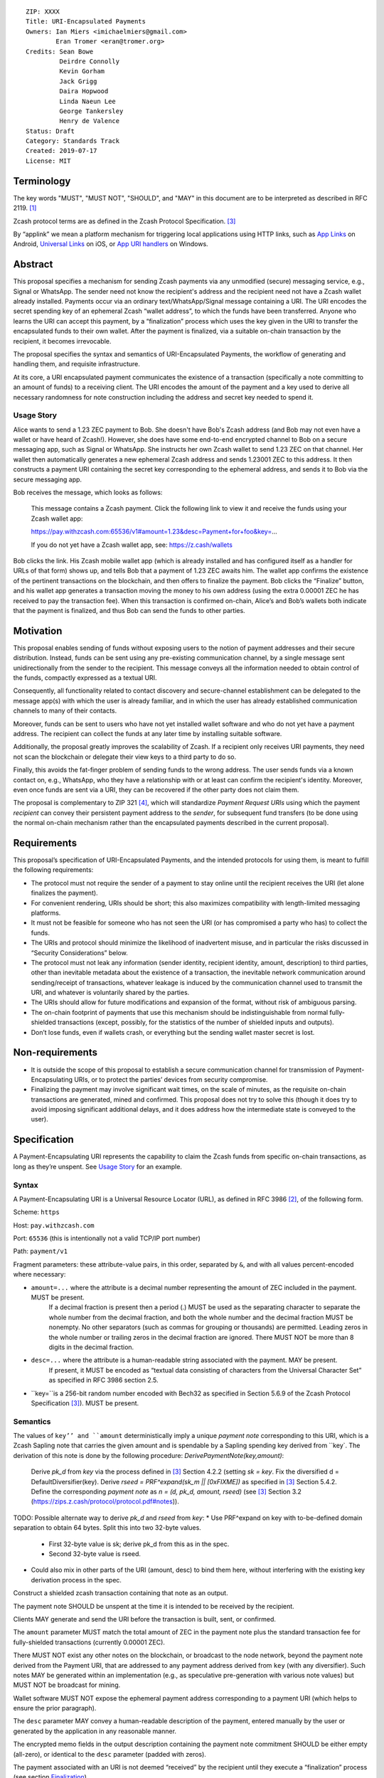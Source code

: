 ::

  ZIP: XXXX
  Title: URI-Encapsulated Payments
  Owners: Ian Miers <imichaelmiers@gmail.com>
          Eran Tromer <eran@tromer.org>
  Credits: Sean Bowe
           Deirdre Connolly
           Kevin Gorham
           Jack Grigg
           Daira Hopwood
           Linda Naeun Lee
           George Tankersley
           Henry de Valence
  Status: Draft
  Category: Standards Track
  Created: 2019-07-17
  License: MIT

Terminology
===========

The key words "MUST", "MUST NOT", "SHOULD", and "MAY" in this document are to be 
interpreted as described in RFC 2119. [#RFC2119]_

Zcash protocol terms are as defined in the Zcash Protocol Specification. [#protocol]_

.. _applink:
By “applink” we mean a platform mechanism for triggering local applications using HTTP links, such as `App Links`_ on Android, `Universal Links`_ on iOS, or `App URI handlers`_ on Windows.


Abstract
========

This proposal specifies a mechanism for sending Zcash payments via any unmodified (secure) messaging service, e.g., Signal or WhatsApp. The sender need not know the recipient's address and the recipient need not have a Zcash wallet already installed. Payments occur via an ordinary text/WhatsApp/Signal message containing a URI. The URI encodes the secret spending key of an ephemeral Zcash “wallet address”, to which the funds have been transferred. Anyone who learns the URI can accept this payment, by a “finalization” process which uses the key given in the URI to transfer the encapsulated funds to their own wallet. After the payment is finalized, via a suitable on-chain transaction by the recipient, it becomes irrevocable.

The proposal specifies the syntax and semantics of URI-Encapsulated Payments, the workflow of generating and handling them, and requisite infrastructure.

At its core, a URI encapsulated payment communicates the existence of a transaction (specifically a note committing to an amount of funds) to a receiving client.  The URI encodes the amount of the payment and a key used to derive all necessary randomness for note construction including the address and secret key needed to spend it.

Usage Story
-----------

Alice wants to send a 1.23 ZEC payment to Bob. She doesn't have Bob's Zcash address (and Bob may not even have a wallet or have heard of Zcash!). However, she does have some end-to-end encrypted channel to Bob on a secure messaging app, such as Signal or WhatsApp. She instructs her own Zcash wallet to send 1.23 ZEC on that channel. Her wallet then automatically generates a new ephemeral Zcash address and sends 1.23001 ZEC to this address. It then constructs a payment URI containing the secret key corresponding to the ephemeral address, and sends it to Bob via the secure messaging app.

Bob receives the message, which looks as follows:

    This message contains a Zcash payment.
    Click the following link to view it and receive the funds using your Zcash wallet app: 
    
    https://pay.withzcash.com:65536/v1#amount=1.23&desc=Payment+for+foo&key=...
    
    If you do not yet have a Zcash wallet app, see: https://z.cash/wallets

Bob clicks the link. His Zcash mobile wallet app (which is already installed and has configured itself as a handler for URLs of that form) shows up, and tells Bob that a payment of 1.23 ZEC awaits him. The wallet app confirms the existence of the pertinent transactions on the blockchain, and then offers to finalize the payment. Bob clicks the “Finalize” button, and his wallet app generates a transaction moving the money to his own address (using the extra 0.00001 ZEC he has received to pay the transaction fee). When this transaction is confirmed on-chain, Alice’s and Bob’s wallets both indicate that the payment is finalized, and thus Bob can send the funds to other parties.


Motivation
==========

This proposal enables sending of funds without exposing users to the notion of payment addresses and their secure distribution. Instead, funds can be sent using any pre-existing communication channel, by a single message sent unidirectionally from the sender to the recipient. This message conveys all the information needed to obtain control of the funds, compactly expressed as a textual URI.

Consequently, all functionality related to contact discovery and secure-channel establishment can be delegated to the message app(s) with which the user is already familiar, and in which the user has already established communication channels to many of their contacts.

Moreover, funds can be sent to users who have not yet installed wallet software and who do not yet have a payment address. The recipient can collect the funds at any later time by installing suitable software.

Additionally, the proposal greatly improves the scalability of Zcash. If a recipient only receives URI payments, they need not scan the blockchain or delegate their view keys to a third party to do so.

Finally, this avoids the fat-finger problem of sending funds to the wrong address. The user sends funds via a known contact on, e.g., WhatsApp, who they have a relationship with or at least can confirm the recipient's identity. Moreover, even once funds are sent via a URI, they can be recovered if the other party does not claim them.

The proposal is complementary to ZIP 321 [#zip321]_, which will standardize *Payment Request URIs* using which the payment *recipient* can convey their persistent payment address to the *sender*, for subsequent fund transfers (to be done using the normal on-chain mechanism rather than the encapsulated payments described in the current proposal).


Requirements
============

This proposal’s specification of URI-Encapsulated Payments, and the intended protocols for using them, is meant to fulfill the following requirements:

* The protocol must not require the sender of a payment to stay online until the recipient receives the URI (let alone finalizes the payment).

* For convenient rendering, URIs should be short; this also maximizes compatibility with length-limited messaging platforms.

* It must not be feasible for someone who has not seen the URI (or has compromised a party who has) to collect the funds.

* The URIs and protocol should minimize the likelihood of inadvertent misuse, and in particular the risks discussed in “Security Considerations” below.

* The protocol must not leak any information (sender identity, recipient identity, amount, description) to third parties, other than inevitable metadata about the existence of a transaction, the inevitable network communication around sending/receipt of transactions, whatever leakage is induced by the communication channel used to transmit the URI, and whatever is voluntarily shared by the parties.

* The URIs should allow for future modifications and expansion of the format, without risk of ambiguous parsing.

* The on-chain footprint of payments that use this mechanism should be indistinguishable from normal fully-shielded transactions (except, possibly, for the statistics of the number of shielded inputs and outputs).

* Don’t lose funds, even if wallets crash, or everything but the sending wallet master secret is lost.

Non-requirements
================

* It is outside the scope of this proposal to establish a secure communication channel for transmission of Payment-Encapsulating URIs, or to protect the parties’ devices from security compromise.

* Finalizing the payment may involve significant wait times, on the scale of minutes, as the requisite on-chain transactions are generated, mined and confirmed. This proposal does not try to solve this (though it does try to avoid imposing significant additional delays, and it does address how the intermediate state is conveyed to the user).


Specification
=============

A Payment-Encapsulating URI represents the capability to claim the Zcash funds from specific on-chain transactions, as long as they’re unspent. See `Usage Story`_ for an example.

Syntax
------

A Payment-Encapsulating URI is a Universal Resource Locator (URL), as defined in RFC 3986 [#RFC3986]_, of the following form.

Scheme: ``https``

Host: ``pay.withzcash.com``

Port: ``65536`` (this is intentionally not a valid TCP/IP port number)

Path: ``payment/v1``

Fragment parameters: these attribute-value pairs, in this order, separated by ``&``, and with all values percent-encoded where necessary:

* ``amount=...`` where the attribute is a decimal number representing the amount of ZEC included in the payment. MUST be present.
   If a decimal fraction is present then a period (.) MUST be used as the separating character to separate the whole number from the decimal fraction, and both the whole number and the decimal fraction MUST be nonempty. No other separators (such as commas for grouping or thousands) are permitted. Leading zeros in the whole number or trailing zeros in the decimal fraction are ignored. There MUST NOT be more than 8 digits in the decimal fraction.
* ``desc=...`` where the attribute is a human-readable string associated with the payment. MAY be present.
   If present, it MUST be encoded as “textual data consisting of characters from the Universal Character Set” as specified in RFC 3986 section 2.5. 
* ``key=``is a 256-bit random number encoded with Bech32 as specified in Section 5.6.9 of the Zcash Protocol Specification [#protocol]_). MUST be present.


Semantics
---------

The values of ``key’’ and ``amount`` deterministically imply a unique *payment note* corresponding to this URI, which is a Zcash Sapling note that carries the given amount and is spendable by a Sapling spending key derived from ``key`. The derivation of this note is done by the following procedure:
*DerivePaymentNote(key,amount)*:
    Derive *pk_d* from *key* via the process defined in [#protocol]_ Section 4.2.2 (setting *sk = key*.
    Fix the diversified d = DefaultDiversifier(key).
    Derive *rseed = PRF^expand(sk_m || [0xFIXME])* as specified in [#protocol]_ Section 5.4.2.
    Define the corresponding *payment note* as *n = (d, pk_d, amount, rseed)*  (see [#protocol]_ Section 3.2 (https://zips.z.cash/protocol/protocol.pdf#notes)).

TODO: Possible alternate way to derive `pk_d` and `rseed` from `key`:
* Use PRF^expand on key with to-be-defined domain separation to obtain 64 bytes. Split this into two 32-byte values.
  * First 32-byte value is sk; derive pk_d from this as in the spec.
  * Second 32-byte value is rseed.
* Could also mix in other parts of the URI (amount, desc) to bind them here, without interfering with the existing key derivation process in the spec.

Construct a shielded zcash transaction containing that note as an output.

The payment note SHOULD be unspent at the time it is intended to be received by the recipient. 

Clients MAY generate and send the URI before the transaction is built, sent, or confirmed.

The ``amount`` parameter MUST match the total amount of ZEC in the payment note plus the standard transaction fee for fully-shielded transactions (currently 0.00001 ZEC).

There MUST NOT exist any other notes on the blockchain, or broadcast to the node network, beyond the payment note derived from the Payment URI, that are addressed to any payment address derived from ``key`` (with any diversifier). Such notes MAY be generated within an implementation (e.g., as speculative pre-generation with various note values) but MUST NOT be broadcast for mining.

Wallet software MUST NOT expose the ephemeral payment address corresponding to a payment URI (which helps to ensure the prior paragraph).

The ``desc`` parameter MAY convey a human-readable description of the payment, entered manually by the user or generated by the application in any reasonable manner.

The encrypted memo fields in the output description containing the payment note commitment SHOULD be either empty (all-zero), or identical to the ``desc`` parameter (padded with zeros).

The payment associated with an URI is not deemed “received” by the recipient until they execute a “finalization” process (see section `Finalization`_).

When conveying payment to users, the sender’s and recipient’s wallet software MAY convey the description encoded in the ``desc`` parameter.

The recipient's wallet software SHOULD convey to the user that the ``desc`` value is merely a claim made by the party who sent the URI, and may be tentative, inaccurate or malicious.

In particular, the recipient’s wallet software SHOULD convey to the user that the amount of ZEC they can successfully transfer to their wallet may be different than that given by the ``amount`` parameter, and may change (possibly to zero), until the finalization process has been completed.


Centralized Deployment
----------------------

The owner of the ``withzcash.com`` domain name MUST NOT create a DNS record for the ``pay.withzcash.com`` domain name, nor a TLS certificate for it. All feasible means SHOULD be taken to ensure this, and to prevent unintended transfer of ownership or control over the ``withzcash.com`` domain name. (See `Rationale for URI Format`_ and `Security Considerations`_ below for discussion.)

Applink_ mechanisms let domain name owners provide a whitelist, specifying which apps are authorized to handle URLs with that domain name. This is implemented by serving suitable files at well-known paths on the web server of that domain or, in the case of a subdomain, its parent domain. Thus, the owner of the ``withzcash.com`` domain effectively controls the whitelist of apps that may be launched by users’ platform to handle URI-Encapsulated Payments (see `Security Implications`_). This whitelist should protect users from installing rogue apps that intercept incoming payments. Thus, the domain owner MUST do the following:
* Maintain such a whitelist and serve it as needed for the applink_ mechanisms of major platforms.
* Publish a policy for inclusion of apps in this whitelist.
* Use all feasible means to whitelist only apps that comply with the published policy.
* Publish the whitelist’s content in human-readable form.
* Provide clear and effective means for rapid removal of apps from the whitelist when required as security response.
* Use all feasible means to protect the whitelist’s integrity (in particular, this includes protecting the web server that serves the whitelist, the domain’s TLS certificate, and the means by which the whitelist is modified).
* Use effective means for keeping a precise, irrevocable and public history of the whitelist (e.g., using a timestamped Git repository, or an accountability mechanism akin to Certificate Transparency).

They also SHOULD:
* Strive for the whitelist to include all apps that would not place the user at any greater security risk than reputable state-of-the-art wallet apps.


Testing
-------

For testing purposes, all of the above specification is duplicated for the Zcash testnet network, substituting ``TAZ`` (Zcash testnet coins) for ``ZEC`` and ``testzcash.com`` for ``withzcash.com``.

A separate “testnet whitelist” MUST be maintained by the owner of the ``testzcash.com`` domain name, with a separate policy that SHOULD allow any legitimate third-party developer to add their work-in-progress wallet for testing purposes. Integrity and availability MAY be looser.

Wallets apps MAY support just one type of payments (ZEC or TAZ), and if they support both then they MUST keep separate accounting and must clearly distinguish the type when payments or balances are conveyed to users.


Rationale for URI Format
------------------------

The URI format ``https://pay.withzcash.com:65536/v1#...``  was chosen to allow automatic triggering of wallet software on mobile devices, using the platform’s applink_ mechanism, while minimizing the risk of payment information being intercepted by third parties. The latter is prevented by a defense in depth, where any of the following suffices to prevent the payment information from being exposed over the network:
* The ``pay.withzcash.com`` domain should not resolve.
* A valid TLS certificate for ``pay.withzcash.com`` should not exist..
* The port number ``65536`` is not valid for the TCPv4, TCPv6 or UDP protocols. Empirically, the common behavior in browsers and messaging apps, when following HTTPS links with port number port number 65536, is to render an empty or `about:blank` page rather than a DNS error; a network fetch is not triggered. (This may change if a network proxy protocol is used, but SOCKS5 also cannot represent port 65536.)
* The contents of the fragment identifier are specified by HTTP as being resolved locally, rather than sent over the network (but see the caveat about active JavaScript attacks below).

The downside is that if the user follows the link prior to installing a suitable wallet app, they get a weird-looking DNS error or a blank page. Also, the URL looks weird due to the port number.

Several alternatives were considered, but found to have inferior usability and/or security ramifications:

1.  ``https://pay.withzcash.com/v1#...``: similar to above, but without the port number, and backed by a DNS record, TLS certificate and web server for ``pay.withzcash.com`` that serves an informative HTML page (e.g., “Please install a wallet to receive this payment”). This still allows handling by wallet apps using an applink_ mechanism, and provides a friendlier fallback in case the user follows the link prior to installing a suitable app. However, it creates a security risk. If the web server serving that web page is compromised, or impersonated using an DNS+TLS attack, then the attacker can capture they payment parameters and steal the funds. (Note that the sensitive information is in the fragment following the ``#``, which is not sent in an HTTP GET request; but the malicious server can serve JavaScript code which retrieves the fragment.)

2. ``zcash-data:payment/v1?amount=1.23&desc=Payment+for+foo&key=...``: a custom URI scheme, such as ``zcash-data``. This still allows for triggering application action (e.g., using Mobile Deep Links). However, on most platorms, *any* app installed on the device is able to register to handle links from (almost) any custom URI scheme. If the request is received by a rogue party, then the funds could be stolen. Even if received by an honest operator, funds could be stolen if they are compromised. Also, custom URI schemes are not linkified when displayed in some messaging apps.

   Note the use of the ``zcash-data`` URI scheme, rather than the more elegant ``zcash``, because URIs of the form ``zcash:address?...`` are already used to specify Zcash addresses and payment requests in ZIP 321 [#zip321]_, by analogy to the ``bitcoin`` URIs of BIP 21. An alternative is to use ``zcash:v1/payment?...``; legacy software may parse this as a payment request to the address ``v1``, which is invalid. Another alternative is to use ``zcash-payment:v1?...``, which is appealing in terms of length and readability, but may be gratuitous pollution of the URI scheme namespace.

Another option, which can be added to any of the above, is to add a confirmation code outside the URI that needs to be manually entered by the user into the wallet app, so that merely intercepting the URI link would not suffice. This does not seem to significantly reduce risk in the scenarios considered, and so deemed to not justify the reduced usability.


Lifecycle Specification
=======================

The lifecycle of a Payment-Encapsulating URI consists of several stages, which in the usual case culminate in the funds being irrevocably deposited into the recipient’s personal wallet irrevocably:

Generating the notes and URI
----------------------------
The sender’s Zcash wallet app creates an ephemeral spending key, sends ZEC funds to the payment addressed derived from that key, and creates a Payment-Encapsulating URI that contains this ephemeral spending key and the newly-generated note commitments.

Ephemeral key derivation
````````````````````````
The ephemeral keys within payment URIs are derived deterministically from the same seed as the main wallet. This ensures that if a wallet is recovered from backup, sent-but-unfinalized payments can be reclaimed.

The derivation mechanism is as follows:
* Use a ZIP 32 derivation pathway to obtain a child extended spending key from path ``m_Sapling/zip_number'/coin_type'/payment_index'``
  - Implementations need to remember which payment_index values they have used (in range 0..2^31), and not reuse them.
  - TODO: fill in zip_number once one is assigned.
* Compute *key = BLAKE2b-256(extended spending key, personal='Zcash_PaymentURI')*

URI Transmission
----------------
The sender conveys the Payment-Encapsulating URI to the intended recipient, over some secure channel (e.g., an end-to-end encrypted messaging platform such as Signal, WhatsApp or Magic Wormhole; or a QR code scanned in person).

If transmitted via a human-readable medium, such as a messaging app, the Payment-Encapsulating URI MAY be accompanied by a contextual explanation that the URI encapsulates a payment, and a suggested action by the recipient to complete the process (see Usage Story above for an example).

When sent via a human-readable medium that consists of discrete messages, the message that contains the URI SHOULD NOT contain any payment-specific or manually-entered information outside the URI itself, since this information may not be visible to the recipient (see “Message Rendering” below).

From this point, and until finalization or cancellation (see below), from the sender’s perspective the payment is “in progress”; it SHOULD be conveyed as such to the sender; and MUST NOT be conveyed as “finalized” or other phrasing that conveys successful completion.

Message Rendering
-----------------
The recipient’s device renders the Payment-Encapsulating URI, or an indication of its arrival, along with the aforementioned contextual explanation (if any). The user has the option of “opening” the URI (i.e., by clicking it), which results in the device opening a Zcash wallet app, using the local platforms app link mechanism.

A messaging app MAY recognize Payment-Encapsulating URIs, and render them in a way that conveys their nature more clearly than raw URI strings. If the messaging medium consists of discrete messages, and a message contains one or more Payment-Encapsulating URIs, then the messaging app MAY assume that all other content in that message is automatically generated and contains no payment-specific or manually-generated information, and thus may be discarded during rendering.


Payment Rendering and Blockchain Lookup
---------------------------------------
The recipient’s Zcash wallet app SHOULD present the payment amount and MAY present the description, as conveyed in the URI, along with an indication of the tentative nature of this information.

In parallel, the wallet app SHOULD retrieve the relevant transactions from the Zcash blockchain, by looking up the transaction given by the ``cmu`` parameter (this MAY use an efficient index, perhaps assisted by a server), and check whether:
* such transactions are indeed present on the blockchain
* the notes are unspent
* the notes can be spent using an ephemeral spending keys given by the ``key`` parameter.

The wallet conveys to the user one of the following states:

* *Ready-to-finalize*: The tests all verify, and the payment is ready to be finalized. The wallet SHOULD present the user with an option to finalize the payment (e.g., a “Finalize” button).
* *Invalid*: The tests fail irreversibly (e.g., some of the notes are already spent, or the amounts to not add up). The wallet MAY convey the reason to the user, but in any case MUST convey that the funds cannot be received.
* *Pending*: The tests fail in a way that may be remedied in the future, namely, some of the notes are not yet present on the blockchain (and no other tests are violated).

Within the *Pending* state, the wallet app MAY also consider “0 confirmations” transactions (i.e., transactions that have been broadcast on the node network but are neither mined nor expired), and convey their existence to the user. These do not suffice for entering the *Ready-to-finalize* state (since unmined notes cannot be immediately spent.)

The aforementioned conditions may change over time (e.g., the transactions may be spent by someone else in the interim), so the status SHOULD be updated periodically.

Finalization
------------
When the recipient chooses to finalize the payment, the wallet app generates transactions that spends the aforementioned notes (using the ephemeral spending key) and send these Zcash funds to the user’s own persistent payment address. These transactions carry the default expiry time (currently 100 blocks).

The recipient’s wallet app SHOULD convey the payment status as “Finalizing…” starting at the time that the uses initiates the finalization process. It MAY in addition convey the specific action done or event waited.

The sender’s wallet SHOULD convey the payment status as “Finalizing…” as soon as it detects that relevant transactions have been broadcast on the peer-to-peer network, or mined to the blockchain.

Once these transactions are confirmed (to an extent considered satisfactory by the local wallet app; currently 10 confirmations is common practice), their status SHOULD be conveyed as “Finalized”, by both the sender’s wallet app and the recipient’s wallet app. Both wallets MUST NOT convey the payment as “finalized”, or other phrasing that conveys irrevocability, until this point.

If these transactions expire unmined, or are otherwise rendered irrevocably invalidated (e.g., by a rollback), then both wallets’ status SHOULD convey this, and the recipient’s wallet SHOULD revert to the “Payment Rendering and Blockchain Lookup” stage above.

Payment Cancellation
--------------------
At any time prior to the payment being finalized, the sender is capable of cancelling the payment, by themselves finalizing the payment into their own wallet (thereby “clawing back” the funds). If the wallet has not yet sent, for inclusion in the blockchain, any of the transactions associated with the ephemeral spending key, then cancellation can also be done by discarding these transactions or aborting their generation. The sender’s wallet app SHOULD offer this feature, and in this case, MUST appropriately handle the race condition where the recipient initiated finalization concurrently.

Cancellation requires the sender to know the ephemeral spending key. If the sender has lost this state, it can be recovered deterministically (see `Recovery From Wallet Crash`_, below).

Status View
-----------
Wallet apps SHOULD let the user view the status of all payments they have generated, as well as all inbound payment (i.e., Payment-Encapsulating URIs that have been sent to the app, e.g., by invocation from messaging apps). The status includes the available metadata, and the payment’s current state. When pertinent, the wallet app SHOULD offer the ability to finalize any *Pending* inbound payment, and MAY offer the ability to cancel any outbound payment.

Wallet apps SHOULD actively alert the user (e.g., via status notifications) if a payment that they sent has not been finalized within a reasonable time period (e.g., 1 week), and offer to cancel the payment.


Recovery From Wallet Crash
--------------------------
When recovering from a backed-up wallet phrase, wallet implementations already need to scan the entire chain (from the wallet's birthday) to find transactions that were received by or sent from the wallet. Simultaneously with this, the wallet may recover state about previously-created payment URIs, and regain access to non-finalized funds.

We define a “gap limit” *N*, similar to the “address gap limit” in BIP 44. If a wallet implementation observes *N* sequentially-derived payment URIs that have no corresponding on-chain note, they may safely expect that no payment URIs beyond that point have ever been derived.

Given that both the derivation of a payment URI and the action of “filling” it with a note are performed by the same entity (and in most cases sequentially), it is unlikely that there would be a significantly large gap in payment URI usage. As a balance between the cost of scanning multiple *ivk*s, and the likelihood of missing on-chain funds due to out-of-order payment URI generation, we specify a standard gap limit of *N = 3*.

The process for determining the position of this gap during wallet recovery is as follows:
* Derive the first *N* payment URI keys.
* Derive the *N* *ivk*s corresponding to these keys via the process defined in [#protocol]_ Section 4.2.2 (setting *sk = key*).
* Scan the chain for spent nullifiers (for the wallet's own notes, or any payment URI notes it currently knows about). This is part of the normal chain-scanning process for wallets.
* When a nullifier is detected as spent, trial-decrypt every output of the corresponding transaction with the current set of payment URI *ivk*s. If a note is detected:
  * Store the note details along with the corresponding payment URI (which can be derived from the note).
  * Add the note's nullifier to the set of wallet nullifiers (to enable discovery of funded payment URIs that the sender has recalled).
  * Drop the *ivk* from the set of current payment URI *ivk*s.
  * Derive the next *ivk* in line, and add it to the set.

For this recovery process to succeed, wallet implementations MUST fund payment URIs with a Sapling spending key in the wallet. Alternatively, wallet implementations MAY include the set of payment URI *ivk*s within the set of *ivk*s they are using for normal chain scanning, but this will slow down the recovery process by a factor of 4 (for a gap limit of *N = 3*, and a wallet with one Sapling account).


Security Considerations
=======================

* Anyone who intercepts the Payment-Encapsulating URIs may steal the encapsulated funds. Therefore, Payment-Encapsulating URIs should be sent over a secure channel, and should be kept secret from anyone but the intended recipient.
   The Payment-Encapsulating URI is like a magic spell that will teleport the money to the first person that clicks it and then does "finalize".

* Payment-Encapsulating URIs may be captured by malicious local apps on the sender or receiver’s platform, e.g., by screen capturing or clipboard eavesdropping. Wallet apps should use the platform’s interaction and communication facilities in a way that minimizes these risks (e.g., use the “Share” API rather than a clipboard that is visible to all apps).

* Likewise, if the URI is transferred by presenting and optically scanning a QR code, anyone who observes this QR code may be able to finalize the payment and thus take ownership of the funds before the intended recipient. For example, an attacker may use a telephoto lens aimed at a point-of-sale terminal to steal QR-encoded payments sent to that terminal.

* Users may have casually-established communication channels (e.g., they have entered the phone number of a new contact without bothering to double-check it), but may later mistakenly consider these to be adequately-authenticated secure channels for the purpose of sending Payment-Encapsulating URI. Wallet apps should mitigate this where feasible, e.g., by indicating that the chosen messaging channel is previously-unused and thus should be more carefully checked.

* Users may incorrectly believe that the payment has been irrevocably received even though they have not invoked the finalization procedure, or even though the finalization procedure has failed. Wallet software should correctly convey the status and set expectations, as discussed above.

* Payment recipients may not notice the incoming payment notification and act on it (i.e., invoke finalization) in a timely fashion. By the time they see it, the payment may have been cancelled by the sender.

* Users may not understand that Payment-Encapsulating URIs are for one-time use, and attempt to use the same URI for multiple people or payments, resulting in race conditions on who receives the funds.

* Users may confuse Payment-Encapsulating URIs (as specified in the current ZIP) with Payment Request URIs of the form ``zcash:payment-address?amount=...``. (The latter are a de facto standard, and will be specified in the forthcoming ZIP 321 [#zip321issue]_). Normally these serve different workflows, and work in opposing directions (send vs. receive of funds), and thus ought to not arise in ambiguous context. Wallet apps should take care to not create or send a Payment-Encapsulating URI (which is for *sending* funds) in a context where the user may be intending to *receive* funds.

* Users may attempt to use a Payment-Encapsulating URI as a “cold wallet”, e.g., by writing the URI on paper and putting it in a safe. This is dangerous. The spending key is known to the sending wallet at the time when the URI is produced, and possibly also at other times (e.g., if there are storage remnants, or if deterministic derivation is used; see “Ephemeral key derivation” below). Thus, an adversary who compromises the sending wallet may drain the cold wallet. 

* The act and timing of finalizing a payment is visible to the sender, which may be a privacy leak. Likewise, if the on-chain transactions are sent in advance, their timing can be linked to the later payment, which may be a privacy leak.

* The payment amount is readily visible to anyone who observes the Payment-Encapsulating URI, even in retrospect after payment has already been finalized (e.g., if their device or chat log backups are later compromised). This may be a privacy concern, and in particular may put recipients of large payments at risk of undesired attention.

* Users attempting to follow Payment-Encapsulating URIs as a regular HTTPS hyperlink may inadvertently leak the payment information to a remote attacker, if all layers of defense listed in `Rationale for URI Format`_ are somehow breached.

* The owner of the ``withzcash.com`` domain effectively controls the whitelist of apps that may be launched by users’ platform to handle URI-Encapsulated Payments using the applink_ mechanism. If the whitelist is too *permissive* and includes a malicious or vulnerable app, and a user installs that app (which itself may be subject to the platform vendor’s app review mechanism), then the user is placed at risk of having their payments intercepted by an attacker. Conversely, if the whitelist is too *restrictive*, or altogether unavailable, then users would not be able to trigger desirable wallet apps by simply following links, and would need to instead ”share” the message containing the URI into their wallet app (note that, as discussed above, clipboard copy-and-paste is insecure).

* Usage of Payment-Encapsulating URIs may train users to, generally, click on other types of URI/URL links sent in other messaging contexts. Malicious links sent via unauthenticated messaging channels (e.g., emails and SMS texts) are a common attack vector, used for exploiting vulnerabilities in the apps triggered to handle these links. Even though the fault for vulnerabilities lies with those other apps, and even though this ZIP uses deep link URIs in the way intended, there are none the less these negative externalities to encouraging such use.


Design Decisions and Rationale
==============================

See `Rationale for URI Format`_ above. Moreover:

1. The metadata (amount and description) is provided within the URI. An alternative would be to encode the description in the encrypted memo fields of the associated shielded transactions, and compute the amount from those transactions. However, in that case the metadata would not be available for presentation to the user until the transactions have been retrieved from the blockchain.

2. We support multiple spending keys and multiple notes in one URI, because these payments may be speculatively generated and mined before the payment amount is determined (to allow payments with no latency). For example, the sending wallets may pre-generate transactions for powers-of-2 amounts, and then include only a subset of them in the URI, totalling to the desired amount.

3. We do not include the sender or receiver’s identity in the URI, because the sending wallet many not know the name of who it is sending to (or even from). Moreover there is the risk that fraudulent sender/recipient information could be used. If necessitated by circumstances (e.g., the `Travel Rule`_), claimed sender and recipient identity can be included in ``desc`` parameter.


Open Questions
==============

URI Usability
-------------
The URI could  be changed in several ways due to usability concerns:

1. It may be desirable to prevent the ``amount`` and ``desc`` parameters from being human readable. This is to discourage people from just looking at the URI, seeing the numbers and text, and mistakenly thinking this is already a confirmation of successful receipt (without going through the finalization process). 

2. Perhaps the URI should be contain the phrase “password” early on (e.g., ``zcash-data:/payment/v1/password=``, as a cue that this string must be kept secret. (Note that technically nothing here is a password in the usual sense of the term.)

3. Perhaps we should actually use BIP 39 words as an actual password. So you could memorize it or read it over the phone. The BIP 39 words can be embedded in the URI itself (which is highly unusual):
   ``zcash-data:payment/v1/password=witch+collapse+practice+feed+shame+open+despair+creek+road+again+ice+least``
   or
   ``zcash-data:payment/v1/password=WitchCollapsePracticeFeedShameOpenDespairCreekRoadAgainIceLeast``
   This provides an additional cue that the URI contains a sensitive password (for users who are accustomed to BIP 39 style word lists; to others the Base 64 encoding may be more evocative of a password). Moreover, users may discover the fact that they can manually send these words to recipients, in writing or verbally, as a way to send money without a textual messaging service.   
   Alternatively, the BIP 39 words can be used as an alternative syntax for the encapsulation, without the confusing-to-humans URI syntax (but generating this alternative syntax this may complicate the UI).

Note retrieval
--------------
Ideally: a lightweight wallet can receive the funds with the assistance of a more powerful node, with minimal information leakage to that node (e.g., using simple lookups queries that can be implemented via Private Information Retrieval). The open question is how to do this given that most practical PIR are for retrieving an index out of an array, not a key from a key value standpoint.

Identifying Notes
-----------------
The recipient’s wallet needs to identify the notes related to the payment (and the on-chain transactions that contain them), in order to verify their validity and then (during the finalization process) spend them. 

**The following is out of date, and reflects an earlier design choice (“0”), while we have transitioned to a different choice (“4”). To be revised.**

In the above description, we explicitly list the notes involved in the payment (which are easily mapped to the transactions containing them, using a suitable index). This results in long URIs when multiple notes are involved (e.g., when using the aforementioned “powers-of-2 amounts” technique).

Instead, we can have the nodes be implicitly identified by the spending key (or similar) included in the URI. This can make URI shorter, thus less scary and less likely to run into length limits (consider SMS). The following alternatives are feasible:

0. Explicitly list the note commitments within the URI.

1. Include only the spending key(s) in the URI, and have the recipient scan the blockchain using the existing mechanism (trial decryption of the encrypted memo field). This is very slow, and risks denial-of-service attacks. Would be faster in the nominal case if the scanning is done backwards (newest block first), or if told by the sender when the transactions were mined; but scanning the whole chain for nonexistent transactions (perhaps induced by a DoS) would still take very long.

2. Derive a tag from a seed included in the URI, and put this tag within the encrypted memo field of the output descriptors in the associated transactions. Put the tag plaintext within the space reserved for the memo field ciphertext (breaking the AEAD abstraction). The recipient’s wallet (or the service assisting it) would maintain an index of such tags, and efficiently look up the tags derived from the URI.
   The tags are publicly-visible and thus may leak information on the payment amount (e.g., when using the powers-of-2 pre-generation technique).

3. Similarly to the above, but place the tag in an additional zero-value output descriptor added to each pertinent transaction. The recipient can recompute this note commitment and use that as the identifier, to be looked up in an index in order to locate the transaction.
   Here too, the tags are publicly-visible and thus may leak information on the payment amount (e.g., when using the powers-of-2 pre-generation technique).

4. Have the URI include a seed and the amount of the (single) output note. Let the seed determine not only the spending key, but also all randomness involved in the generation of the note. Thus, the recipient can deterministically derive the note commitment from the seed and amount, and look it up to find the relevant transaction. This requires the recipient (or the server assisting them) to maintain an index mapping note commitments (of output descriptors that are the first in their transaction) to the transaction that contains them. Additional notes can be included in the same transaction.




Other Questions
---------------
Should senders delay admitting a generated transaction by a random amount to prevent traffic analysis (i.e., so the messaging service operator cannot correlate messages with on-chain transactions)?

Consider the behavior in case a chain reorgs invalidates a sent payment. Should we specify a Merkle root or block hash to help detect this reason for payment failure? Or have some servers that maintain a cache of payments that were invalidated by reorgs?


References
==========

.. [#RFC2119] `Key words for use in RFCs to Indicate Requirement Levels <https://tools.ietf.org/html/rfc2119>`_
.. [#RFC3986] `Uniform Resource Identifier (URI): Generic Syntax <https://tools.ietf.org/html/rfc3986>`_
.. [#protocol] `Zcash Protocol Specification, Version 2019.0.3 or later [Overwinter+Sapling] <https://github.com/zcash/zips/blob/master/protocol/protocol.pdf>`_
.. [#zip321] `ZIP 321: Payment Request URIs
 <https://zips.z.cash/zip-0321>`_

.. _Sapling master key generation: https://zips.z.cash/zip-0032#sapling-master-key-generation
.. _App Links: https://developer.android.com/training/app-links
.. _Universal Links: _https://developer.apple.com/documentation/uikit/inter-process_communication/allowing_apps_and_websites_to_link_to_your_content
.. _App URI handlers: https://docs.microsoft.com/en-us/windows/uwp/launch-resume/web-to-app-linking 
.. _Travel Rule: https://www.fincen.gov/sites/default/files/2019-05/FinCEN%20Guidance%20CVC%20FINAL%20508.pdf


Publication Blockers
====================
* Clean up semantics.
* Clean up rationale.
